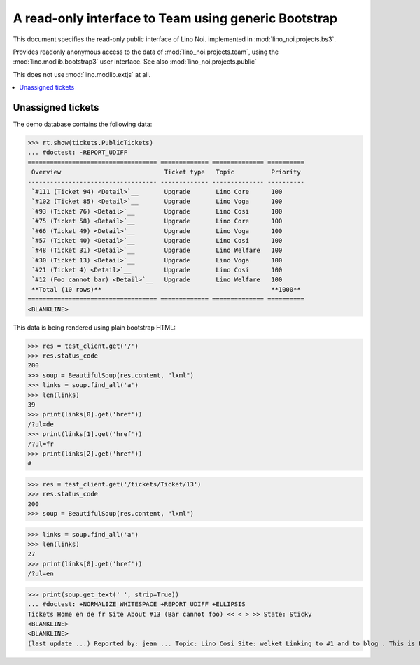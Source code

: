 .. _noi.specs.bs3:

=====================================================
A read-only interface to Team using generic Bootstrap
=====================================================

.. How to test only this document:

    $ python setup.py test -s tests.SpecsTests.test_bs3
    
    doctest init:

    >>> from lino import startup
    >>> startup('lino_noi.projects.bs3.settings.demo')
    >>> from lino.api.doctest import *


This document specifies the read-only public interface of Lino Noi.
implemented in :mod:`lino_noi.projects.bs3`.

Provides readonly anonymous access to the data of
:mod:`lino_noi.projects.team`, using the :mod:`lino.modlib.bootstrap3`
user interface. See also :mod:`lino_noi.projects.public`

This does not use :mod:`lino.modlib.extjs` at all.


.. contents::
  :local:

.. The following was used to reproduce :ticket:`960`:

    >>> res = test_client.get('/tickets/Ticket/13')
    >>> res.status_code
    200



Unassigned tickets
==================


The demo database contains the following data:

>>> rt.show(tickets.PublicTickets)
... #doctest: -REPORT_UDIFF
=================================== ============= ============== ==========
 Overview                            Ticket type   Topic          Priority
----------------------------------- ------------- -------------- ----------
 `#111 (Ticket 94) <Detail>`__       Upgrade       Lino Core      100
 `#102 (Ticket 85) <Detail>`__       Upgrade       Lino Voga      100
 `#93 (Ticket 76) <Detail>`__        Upgrade       Lino Cosi      100
 `#75 (Ticket 58) <Detail>`__        Upgrade       Lino Core      100
 `#66 (Ticket 49) <Detail>`__        Upgrade       Lino Voga      100
 `#57 (Ticket 40) <Detail>`__        Upgrade       Lino Cosi      100
 `#48 (Ticket 31) <Detail>`__        Upgrade       Lino Welfare   100
 `#30 (Ticket 13) <Detail>`__        Upgrade       Lino Voga      100
 `#21 (Ticket 4) <Detail>`__         Upgrade       Lino Cosi      100
 `#12 (Foo cannot bar) <Detail>`__   Upgrade       Lino Welfare   100
 **Total (10 rows)**                                              **1000**
=================================== ============= ============== ==========
<BLANKLINE>


This data is being rendered using plain bootstrap HTML:

>>> res = test_client.get('/')
>>> res.status_code
200
>>> soup = BeautifulSoup(res.content, "lxml")
>>> links = soup.find_all('a')
>>> len(links)
39
>>> print(links[0].get('href'))
/?ul=de
>>> print(links[1].get('href'))
/?ul=fr
>>> print(links[2].get('href'))
#

>>> res = test_client.get('/tickets/Ticket/13')
>>> res.status_code
200
>>> soup = BeautifulSoup(res.content, "lxml")


>>> links = soup.find_all('a')
>>> len(links)
27
>>> print(links[0].get('href'))
/?ul=en

>>> print(soup.get_text(' ', strip=True))
... #doctest: +NORMALIZE_WHITESPACE +REPORT_UDIFF +ELLIPSIS
Tickets Home en de fr Site About #13 (Bar cannot foo) << < > >> State: Sticky
<BLANKLINE>
<BLANKLINE>
(last update ...) Reported by: jean ... Topic: Lino Cosi Site: welket Linking to #1 and to blog . This is Lino Noi ... using ...
